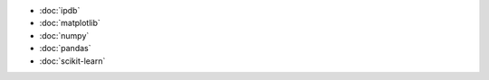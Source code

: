 .. title: Packages
.. slug: index
.. date: 2016-06-22 00:34:28 UTC
.. tags: 
.. category: 
.. link: 
.. description: 
.. type: text
.. author: Illarion Khlestov

- :doc:`ipdb`
- :doc:`matplotlib`
- :doc:`numpy`
- :doc:`pandas`
- :doc:`scikit-learn`
